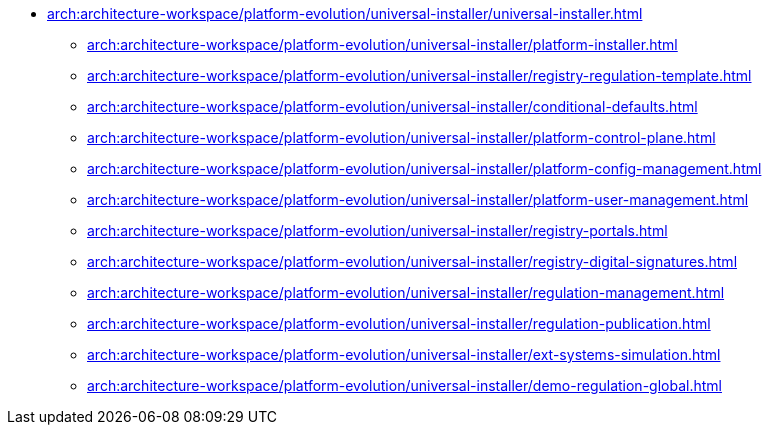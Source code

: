 **** xref:arch:architecture-workspace/platform-evolution/universal-installer/universal-installer.adoc[]
***** xref:arch:architecture-workspace/platform-evolution/universal-installer/platform-installer.adoc[]
***** xref:arch:architecture-workspace/platform-evolution/universal-installer/registry-regulation-template.adoc[]
***** xref:arch:architecture-workspace/platform-evolution/universal-installer/conditional-defaults.adoc[]
***** xref:arch:architecture-workspace/platform-evolution/universal-installer/platform-control-plane.adoc[]
***** xref:arch:architecture-workspace/platform-evolution/universal-installer/platform-config-management.adoc[]
***** xref:arch:architecture-workspace/platform-evolution/universal-installer/platform-user-management.adoc[]
***** xref:arch:architecture-workspace/platform-evolution/universal-installer/registry-portals.adoc[]
***** xref:arch:architecture-workspace/platform-evolution/universal-installer/registry-digital-signatures.adoc[]
***** xref:arch:architecture-workspace/platform-evolution/universal-installer/regulation-management.adoc[]
***** xref:arch:architecture-workspace/platform-evolution/universal-installer/regulation-publication.adoc[]
***** xref:arch:architecture-workspace/platform-evolution/universal-installer/ext-systems-simulation.adoc[]
***** xref:arch:architecture-workspace/platform-evolution/universal-installer/demo-regulation-global.adoc[]
